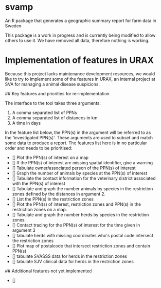 * svamp
An R package that generates a geographic summary report for farm data in Sweden

This package is a work in progress and is currently being modified to allow others to use it.
We have removed all data, therefore nothing is working.

* Implementation of features in URAX

Because this project lacks maintenance development resources, we would
like to try to implement some of the features in URAX, an internal
project at SVA for managing a animal disease suspicions.

## Key features and priorities for re-implementation

The interface to the tool takes three arguments:

1. A comma separated list of PPNs
2. A comma separated list of distances in km
3. A time in days

In the feature list below, the PPN(s) in the argument will be referred
to as the 'investigated PPN(s)'. These arguments are used to subset
and match some data to produce a report. The features list here is in
no particular order and needs to be prioritised:

- [] Plot the PPN(s) of interest on a map
- [] If the PPN(s) of interest are missing spatial identifier, give a warning
- [] Tabulate owner/associated person of the PPN(s) of interest
- [] Graph the number of animals by species at the PPN(s) of interest
- [] Tabulate the contact information for the veterinary district
  associated with the PPN(s) of interest
- [] Tabulate and graph the number animals by species in
  the restriction zones defined by the distances in argument 2.
- [] List the PPN(s) in the restriction zones
- [] Plot the PPN(s) of interest, restriction zones and PPN(s) in the
  restriction zones on a map.
- [] Tabulate and graph the number herds by species in
  the restriction zones.
- [] Contact tracing for the PPN(s) of interest for the time given in
  argument 3
- [] tabulate herds with missing coordinates who's postal code intersect
  the restriction zones
- [] Plot map of postalcode that intersect restriction zones and
  contain PPN(s)
- [] tabulate SVASSS data for herds in the restriction zones
- [] tabulate SJV clinical data for herds in the restriction zones


## Additional features not yet implemented

- []
